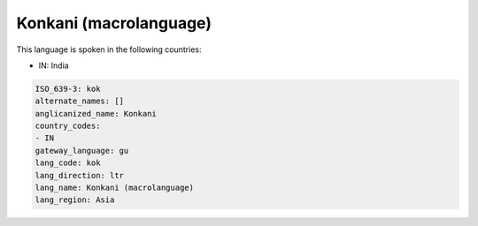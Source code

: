 .. _kok:

Konkani (macrolanguage)
=======================

This language is spoken in the following countries:

* IN: India

.. code-block:: yaml

    ISO_639-3: kok
    alternate_names: []
    anglicanized_name: Konkani
    country_codes:
    - IN
    gateway_language: gu
    lang_code: kok
    lang_direction: ltr
    lang_name: Konkani (macrolanguage)
    lang_region: Asia
    
